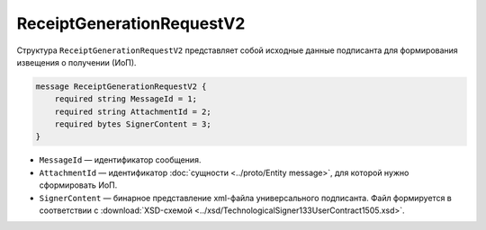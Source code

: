 ReceiptGenerationRequestV2
==========================

Структура ``ReceiptGenerationRequestV2`` представляет собой исходные данные подписанта для формирования извещения о получении (ИоП).

.. code-block:: protobuf

    message ReceiptGenerationRequestV2 {
        required string MessageId = 1;
        required string AttachmentId = 2;
        required bytes SignerContent = 3;
    }

- ``MessageId`` — идентификатор сообщения.
- ``AttachmentId`` — идентификатор :doc:`сущности <../proto/Entity message>`, для которой нужно сформировать ИоП.
- ``SignerContent`` — бинарное представление xml-файла универсального подписанта. Файл формируется в соответствии с :download:`XSD-схемой <../xsd/TechnologicalSigner133UserContract1505.xsd>`.